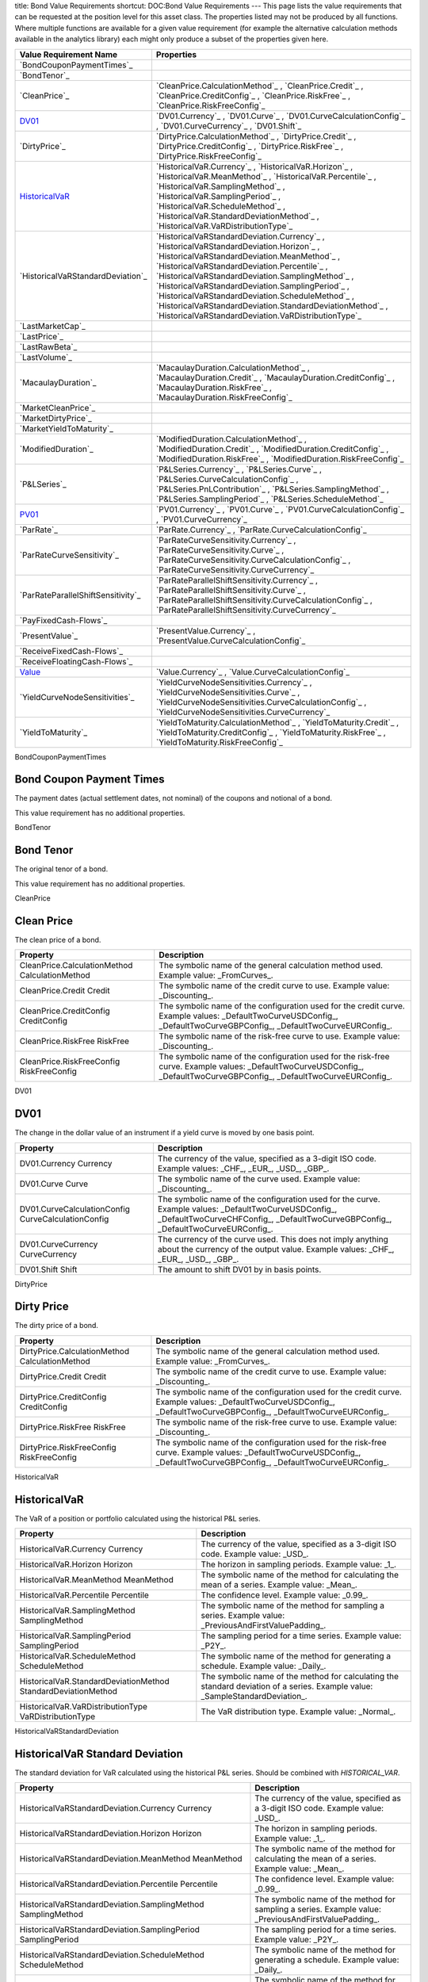 title: Bond Value Requirements
shortcut: DOC:Bond Value Requirements
---
This page lists the value requirements that can be requested at the position level for this asset class. The properties listed may not be produced by all functions. Where multiple functions are available for a given value requirement (for example the alternative calculation methods available in the analytics library) each might only produce a subset of the properties given here.



+---------------------------------------+----------------------------------------------------------------------------------------------------------------------------------------------------------------------------------------------------------------------------------------------------------------------------------------------------------------------------------------------------------------------------------------------------------------------------------------------------------------------+
| Value Requirement Name                | Properties                                                                                                                                                                                                                                                                                                                                                                                                                                                           |
+=======================================+======================================================================================================================================================================================================================================================================================================================================================================================================================================================================+
|  `BondCouponPaymentTimes`_            |                                                                                                                                                                                                                                                                                                                                                                                                                                                                      |
+---------------------------------------+----------------------------------------------------------------------------------------------------------------------------------------------------------------------------------------------------------------------------------------------------------------------------------------------------------------------------------------------------------------------------------------------------------------------------------------------------------------------+
|  `BondTenor`_                         |                                                                                                                                                                                                                                                                                                                                                                                                                                                                      |
+---------------------------------------+----------------------------------------------------------------------------------------------------------------------------------------------------------------------------------------------------------------------------------------------------------------------------------------------------------------------------------------------------------------------------------------------------------------------------------------------------------------------+
|  `CleanPrice`_                        |  `CleanPrice.CalculationMethod`_ , `CleanPrice.Credit`_ , `CleanPrice.CreditConfig`_ , `CleanPrice.RiskFree`_ , `CleanPrice.RiskFreeConfig`_                                                                                                                                                                                                                                                                                                                         |
+---------------------------------------+----------------------------------------------------------------------------------------------------------------------------------------------------------------------------------------------------------------------------------------------------------------------------------------------------------------------------------------------------------------------------------------------------------------------------------------------------------------------+
|  `DV01`_                              |  `DV01.Currency`_ , `DV01.Curve`_ , `DV01.CurveCalculationConfig`_ , `DV01.CurveCurrency`_ , `DV01.Shift`_                                                                                                                                                                                                                                                                                                                                                           |
+---------------------------------------+----------------------------------------------------------------------------------------------------------------------------------------------------------------------------------------------------------------------------------------------------------------------------------------------------------------------------------------------------------------------------------------------------------------------------------------------------------------------+
|  `DirtyPrice`_                        |  `DirtyPrice.CalculationMethod`_ , `DirtyPrice.Credit`_ , `DirtyPrice.CreditConfig`_ , `DirtyPrice.RiskFree`_ , `DirtyPrice.RiskFreeConfig`_                                                                                                                                                                                                                                                                                                                         |
+---------------------------------------+----------------------------------------------------------------------------------------------------------------------------------------------------------------------------------------------------------------------------------------------------------------------------------------------------------------------------------------------------------------------------------------------------------------------------------------------------------------------+
|  `HistoricalVaR`_                     |  `HistoricalVaR.Currency`_ , `HistoricalVaR.Horizon`_ , `HistoricalVaR.MeanMethod`_ , `HistoricalVaR.Percentile`_ , `HistoricalVaR.SamplingMethod`_ , `HistoricalVaR.SamplingPeriod`_ , `HistoricalVaR.ScheduleMethod`_ , `HistoricalVaR.StandardDeviationMethod`_ , `HistoricalVaR.VaRDistributionType`_                                                                                                                                                            |
+---------------------------------------+----------------------------------------------------------------------------------------------------------------------------------------------------------------------------------------------------------------------------------------------------------------------------------------------------------------------------------------------------------------------------------------------------------------------------------------------------------------------+
|  `HistoricalVaRStandardDeviation`_    |  `HistoricalVaRStandardDeviation.Currency`_ , `HistoricalVaRStandardDeviation.Horizon`_ , `HistoricalVaRStandardDeviation.MeanMethod`_ , `HistoricalVaRStandardDeviation.Percentile`_ , `HistoricalVaRStandardDeviation.SamplingMethod`_ , `HistoricalVaRStandardDeviation.SamplingPeriod`_ , `HistoricalVaRStandardDeviation.ScheduleMethod`_ , `HistoricalVaRStandardDeviation.StandardDeviationMethod`_ , `HistoricalVaRStandardDeviation.VaRDistributionType`_   |
+---------------------------------------+----------------------------------------------------------------------------------------------------------------------------------------------------------------------------------------------------------------------------------------------------------------------------------------------------------------------------------------------------------------------------------------------------------------------------------------------------------------------+
|  `LastMarketCap`_                     |                                                                                                                                                                                                                                                                                                                                                                                                                                                                      |
+---------------------------------------+----------------------------------------------------------------------------------------------------------------------------------------------------------------------------------------------------------------------------------------------------------------------------------------------------------------------------------------------------------------------------------------------------------------------------------------------------------------------+
|  `LastPrice`_                         |                                                                                                                                                                                                                                                                                                                                                                                                                                                                      |
+---------------------------------------+----------------------------------------------------------------------------------------------------------------------------------------------------------------------------------------------------------------------------------------------------------------------------------------------------------------------------------------------------------------------------------------------------------------------------------------------------------------------+
|  `LastRawBeta`_                       |                                                                                                                                                                                                                                                                                                                                                                                                                                                                      |
+---------------------------------------+----------------------------------------------------------------------------------------------------------------------------------------------------------------------------------------------------------------------------------------------------------------------------------------------------------------------------------------------------------------------------------------------------------------------------------------------------------------------+
|  `LastVolume`_                        |                                                                                                                                                                                                                                                                                                                                                                                                                                                                      |
+---------------------------------------+----------------------------------------------------------------------------------------------------------------------------------------------------------------------------------------------------------------------------------------------------------------------------------------------------------------------------------------------------------------------------------------------------------------------------------------------------------------------+
|  `MacaulayDuration`_                  |  `MacaulayDuration.CalculationMethod`_ , `MacaulayDuration.Credit`_ , `MacaulayDuration.CreditConfig`_ , `MacaulayDuration.RiskFree`_ , `MacaulayDuration.RiskFreeConfig`_                                                                                                                                                                                                                                                                                           |
+---------------------------------------+----------------------------------------------------------------------------------------------------------------------------------------------------------------------------------------------------------------------------------------------------------------------------------------------------------------------------------------------------------------------------------------------------------------------------------------------------------------------+
|  `MarketCleanPrice`_                  |                                                                                                                                                                                                                                                                                                                                                                                                                                                                      |
+---------------------------------------+----------------------------------------------------------------------------------------------------------------------------------------------------------------------------------------------------------------------------------------------------------------------------------------------------------------------------------------------------------------------------------------------------------------------------------------------------------------------+
|  `MarketDirtyPrice`_                  |                                                                                                                                                                                                                                                                                                                                                                                                                                                                      |
+---------------------------------------+----------------------------------------------------------------------------------------------------------------------------------------------------------------------------------------------------------------------------------------------------------------------------------------------------------------------------------------------------------------------------------------------------------------------------------------------------------------------+
|  `MarketYieldToMaturity`_             |                                                                                                                                                                                                                                                                                                                                                                                                                                                                      |
+---------------------------------------+----------------------------------------------------------------------------------------------------------------------------------------------------------------------------------------------------------------------------------------------------------------------------------------------------------------------------------------------------------------------------------------------------------------------------------------------------------------------+
|  `ModifiedDuration`_                  |  `ModifiedDuration.CalculationMethod`_ , `ModifiedDuration.Credit`_ , `ModifiedDuration.CreditConfig`_ , `ModifiedDuration.RiskFree`_ , `ModifiedDuration.RiskFreeConfig`_                                                                                                                                                                                                                                                                                           |
+---------------------------------------+----------------------------------------------------------------------------------------------------------------------------------------------------------------------------------------------------------------------------------------------------------------------------------------------------------------------------------------------------------------------------------------------------------------------------------------------------------------------+
|  `P&LSeries`_                         |  `P&LSeries.Currency`_ , `P&LSeries.Curve`_ , `P&LSeries.CurveCalculationConfig`_ , `P&LSeries.PnLContribution`_ , `P&LSeries.SamplingMethod`_ , `P&LSeries.SamplingPeriod`_ , `P&LSeries.ScheduleMethod`_                                                                                                                                                                                                                                                           |
+---------------------------------------+----------------------------------------------------------------------------------------------------------------------------------------------------------------------------------------------------------------------------------------------------------------------------------------------------------------------------------------------------------------------------------------------------------------------------------------------------------------------+
|  `PV01`_                              |  `PV01.Currency`_ , `PV01.Curve`_ , `PV01.CurveCalculationConfig`_ , `PV01.CurveCurrency`_                                                                                                                                                                                                                                                                                                                                                                           |
+---------------------------------------+----------------------------------------------------------------------------------------------------------------------------------------------------------------------------------------------------------------------------------------------------------------------------------------------------------------------------------------------------------------------------------------------------------------------------------------------------------------------+
|  `ParRate`_                           |  `ParRate.Currency`_ , `ParRate.CurveCalculationConfig`_                                                                                                                                                                                                                                                                                                                                                                                                             |
+---------------------------------------+----------------------------------------------------------------------------------------------------------------------------------------------------------------------------------------------------------------------------------------------------------------------------------------------------------------------------------------------------------------------------------------------------------------------------------------------------------------------+
|  `ParRateCurveSensitivity`_           |  `ParRateCurveSensitivity.Currency`_ , `ParRateCurveSensitivity.Curve`_ , `ParRateCurveSensitivity.CurveCalculationConfig`_ , `ParRateCurveSensitivity.CurveCurrency`_                                                                                                                                                                                                                                                                                               |
+---------------------------------------+----------------------------------------------------------------------------------------------------------------------------------------------------------------------------------------------------------------------------------------------------------------------------------------------------------------------------------------------------------------------------------------------------------------------------------------------------------------------+
|  `ParRateParallelShiftSensitivity`_   |  `ParRateParallelShiftSensitivity.Currency`_ , `ParRateParallelShiftSensitivity.Curve`_ , `ParRateParallelShiftSensitivity.CurveCalculationConfig`_ , `ParRateParallelShiftSensitivity.CurveCurrency`_                                                                                                                                                                                                                                                               |
+---------------------------------------+----------------------------------------------------------------------------------------------------------------------------------------------------------------------------------------------------------------------------------------------------------------------------------------------------------------------------------------------------------------------------------------------------------------------------------------------------------------------+
|  `PayFixedCash-Flows`_                |                                                                                                                                                                                                                                                                                                                                                                                                                                                                      |
+---------------------------------------+----------------------------------------------------------------------------------------------------------------------------------------------------------------------------------------------------------------------------------------------------------------------------------------------------------------------------------------------------------------------------------------------------------------------------------------------------------------------+
|  `PresentValue`_                      |  `PresentValue.Currency`_ , `PresentValue.CurveCalculationConfig`_                                                                                                                                                                                                                                                                                                                                                                                                   |
+---------------------------------------+----------------------------------------------------------------------------------------------------------------------------------------------------------------------------------------------------------------------------------------------------------------------------------------------------------------------------------------------------------------------------------------------------------------------------------------------------------------------+
|  `ReceiveFixedCash-Flows`_            |                                                                                                                                                                                                                                                                                                                                                                                                                                                                      |
+---------------------------------------+----------------------------------------------------------------------------------------------------------------------------------------------------------------------------------------------------------------------------------------------------------------------------------------------------------------------------------------------------------------------------------------------------------------------------------------------------------------------+
|  `ReceiveFloatingCash-Flows`_         |                                                                                                                                                                                                                                                                                                                                                                                                                                                                      |
+---------------------------------------+----------------------------------------------------------------------------------------------------------------------------------------------------------------------------------------------------------------------------------------------------------------------------------------------------------------------------------------------------------------------------------------------------------------------------------------------------------------------+
|  `Value`_                             |  `Value.Currency`_ , `Value.CurveCalculationConfig`_                                                                                                                                                                                                                                                                                                                                                                                                                 |
+---------------------------------------+----------------------------------------------------------------------------------------------------------------------------------------------------------------------------------------------------------------------------------------------------------------------------------------------------------------------------------------------------------------------------------------------------------------------------------------------------------------------+
|  `YieldCurveNodeSensitivities`_       |  `YieldCurveNodeSensitivities.Currency`_ , `YieldCurveNodeSensitivities.Curve`_ , `YieldCurveNodeSensitivities.CurveCalculationConfig`_ , `YieldCurveNodeSensitivities.CurveCurrency`_                                                                                                                                                                                                                                                                               |
+---------------------------------------+----------------------------------------------------------------------------------------------------------------------------------------------------------------------------------------------------------------------------------------------------------------------------------------------------------------------------------------------------------------------------------------------------------------------------------------------------------------------+
|  `YieldToMaturity`_                   |  `YieldToMaturity.CalculationMethod`_ , `YieldToMaturity.Credit`_ , `YieldToMaturity.CreditConfig`_ , `YieldToMaturity.RiskFree`_ , `YieldToMaturity.RiskFreeConfig`_                                                                                                                                                                                                                                                                                                |
+---------------------------------------+----------------------------------------------------------------------------------------------------------------------------------------------------------------------------------------------------------------------------------------------------------------------------------------------------------------------------------------------------------------------------------------------------------------------------------------------------------------------+



BondCouponPaymentTimes

.........................
Bond Coupon Payment Times
.........................


The payment dates (actual settlement dates, not nominal) of the coupons and notional of a bond.

This value requirement has no additional properties.

BondTenor

..........
Bond Tenor
..........


The original tenor of a bond.

This value requirement has no additional properties.

CleanPrice

...........
Clean Price
...........


The clean price of a bond.



+--------------------------------------------------+--------------------------------------------------------------------------------------------------------------------------------------------------------------------------+
| Property                                         | Description                                                                                                                                                              |
+==================================================+==========================================================================================================================================================================+
|  CleanPrice.CalculationMethod CalculationMethod  | The symbolic name of the general calculation method used. Example value: _FromCurves_.                                                                                   |
+--------------------------------------------------+--------------------------------------------------------------------------------------------------------------------------------------------------------------------------+
|  CleanPrice.Credit Credit                        | The symbolic name of the credit curve to use. Example value: _Discounting_.                                                                                              |
+--------------------------------------------------+--------------------------------------------------------------------------------------------------------------------------------------------------------------------------+
|  CleanPrice.CreditConfig CreditConfig            | The symbolic name of the configuration used for the credit curve. Example values: _DefaultTwoCurveUSDConfig_, _DefaultTwoCurveGBPConfig_, _DefaultTwoCurveEURConfig_.    |
+--------------------------------------------------+--------------------------------------------------------------------------------------------------------------------------------------------------------------------------+
|  CleanPrice.RiskFree RiskFree                    | The symbolic name of the risk-free curve to use. Example value: _Discounting_.                                                                                           |
+--------------------------------------------------+--------------------------------------------------------------------------------------------------------------------------------------------------------------------------+
|  CleanPrice.RiskFreeConfig RiskFreeConfig        | The symbolic name of the configuration used for the risk-free curve. Example values: _DefaultTwoCurveUSDConfig_, _DefaultTwoCurveGBPConfig_, _DefaultTwoCurveEURConfig_. |
+--------------------------------------------------+--------------------------------------------------------------------------------------------------------------------------------------------------------------------------+



DV01

....
DV01
....


The change in the dollar value of an instrument if a yield curve is moved by one basis point.



+------------------------------------------------------+--------------------------------------------------------------------------------------------------------------------------------------------------------------------------------------------+
| Property                                             | Description                                                                                                                                                                                |
+======================================================+============================================================================================================================================================================================+
|  DV01.Currency Currency                              | The currency of the value, specified as a 3-digit ISO code. Example values: _CHF_, _EUR_, _USD_, _GBP_.                                                                                    |
+------------------------------------------------------+--------------------------------------------------------------------------------------------------------------------------------------------------------------------------------------------+
|  DV01.Curve Curve                                    | The symbolic name of the curve used. Example value: _Discounting_.                                                                                                                         |
+------------------------------------------------------+--------------------------------------------------------------------------------------------------------------------------------------------------------------------------------------------+
|  DV01.CurveCalculationConfig CurveCalculationConfig  | The symbolic name of the configuration used for the curve. Example values: _DefaultTwoCurveUSDConfig_, _DefaultTwoCurveCHFConfig_, _DefaultTwoCurveGBPConfig_, _DefaultTwoCurveEURConfig_. |
+------------------------------------------------------+--------------------------------------------------------------------------------------------------------------------------------------------------------------------------------------------+
|  DV01.CurveCurrency CurveCurrency                    | The currency of the curve used. This does not imply anything about the currency of the output value. Example values: _CHF_, _EUR_, _USD_, _GBP_.                                           |
+------------------------------------------------------+--------------------------------------------------------------------------------------------------------------------------------------------------------------------------------------------+
|  DV01.Shift Shift                                    | The amount to shift DV01 by in basis points.                                                                                                                                               |
+------------------------------------------------------+--------------------------------------------------------------------------------------------------------------------------------------------------------------------------------------------+



DirtyPrice

...........
Dirty Price
...........


The dirty price of a bond.



+--------------------------------------------------+--------------------------------------------------------------------------------------------------------------------------------------------------------------------------+
| Property                                         | Description                                                                                                                                                              |
+==================================================+==========================================================================================================================================================================+
|  DirtyPrice.CalculationMethod CalculationMethod  | The symbolic name of the general calculation method used. Example value: _FromCurves_.                                                                                   |
+--------------------------------------------------+--------------------------------------------------------------------------------------------------------------------------------------------------------------------------+
|  DirtyPrice.Credit Credit                        | The symbolic name of the credit curve to use. Example value: _Discounting_.                                                                                              |
+--------------------------------------------------+--------------------------------------------------------------------------------------------------------------------------------------------------------------------------+
|  DirtyPrice.CreditConfig CreditConfig            | The symbolic name of the configuration used for the credit curve. Example values: _DefaultTwoCurveUSDConfig_, _DefaultTwoCurveGBPConfig_, _DefaultTwoCurveEURConfig_.    |
+--------------------------------------------------+--------------------------------------------------------------------------------------------------------------------------------------------------------------------------+
|  DirtyPrice.RiskFree RiskFree                    | The symbolic name of the risk-free curve to use. Example value: _Discounting_.                                                                                           |
+--------------------------------------------------+--------------------------------------------------------------------------------------------------------------------------------------------------------------------------+
|  DirtyPrice.RiskFreeConfig RiskFreeConfig        | The symbolic name of the configuration used for the risk-free curve. Example values: _DefaultTwoCurveUSDConfig_, _DefaultTwoCurveGBPConfig_, _DefaultTwoCurveEURConfig_. |
+--------------------------------------------------+--------------------------------------------------------------------------------------------------------------------------------------------------------------------------+



HistoricalVaR

.............
HistoricalVaR
.............


The VaR of a position or portfolio calculated using the historical P&L series.



+-----------------------------------------------------------------+-------------------------------------------------------------------------------------------------------------------------------+
| Property                                                        | Description                                                                                                                   |
+=================================================================+===============================================================================================================================+
|  HistoricalVaR.Currency Currency                                | The currency of the value, specified as a 3-digit ISO code. Example value: _USD_.                                             |
+-----------------------------------------------------------------+-------------------------------------------------------------------------------------------------------------------------------+
|  HistoricalVaR.Horizon Horizon                                  | The horizon in sampling periods. Example value: _1_.                                                                          |
+-----------------------------------------------------------------+-------------------------------------------------------------------------------------------------------------------------------+
|  HistoricalVaR.MeanMethod MeanMethod                            | The symbolic name of the method for calculating the mean of a series. Example value: _Mean_.                                  |
+-----------------------------------------------------------------+-------------------------------------------------------------------------------------------------------------------------------+
|  HistoricalVaR.Percentile Percentile                            | The confidence level. Example value: _0.99_.                                                                                  |
+-----------------------------------------------------------------+-------------------------------------------------------------------------------------------------------------------------------+
|  HistoricalVaR.SamplingMethod SamplingMethod                    | The symbolic name of the method for sampling a series. Example value: _PreviousAndFirstValuePadding_.                         |
+-----------------------------------------------------------------+-------------------------------------------------------------------------------------------------------------------------------+
|  HistoricalVaR.SamplingPeriod SamplingPeriod                    | The sampling period for a time series. Example value: _P2Y_.                                                                  |
+-----------------------------------------------------------------+-------------------------------------------------------------------------------------------------------------------------------+
|  HistoricalVaR.ScheduleMethod ScheduleMethod                    | The symbolic name of the method for generating a schedule. Example value: _Daily_.                                            |
+-----------------------------------------------------------------+-------------------------------------------------------------------------------------------------------------------------------+
|  HistoricalVaR.StandardDeviationMethod StandardDeviationMethod  | The symbolic name of the method for calculating the standard deviation of a series. Example value: _SampleStandardDeviation_. |
+-----------------------------------------------------------------+-------------------------------------------------------------------------------------------------------------------------------+
|  HistoricalVaR.VaRDistributionType VaRDistributionType          | The VaR distribution type. Example value: _Normal_.                                                                           |
+-----------------------------------------------------------------+-------------------------------------------------------------------------------------------------------------------------------+



HistoricalVaRStandardDeviation

................................
HistoricalVaR Standard Deviation
................................


The standard deviation for VaR calculated using the historical P&L series. Should be combined with `HISTORICAL_VAR`.



+----------------------------------------------------------------------------------+-------------------------------------------------------------------------------------------------------------------------------+
| Property                                                                         | Description                                                                                                                   |
+==================================================================================+===============================================================================================================================+
|  HistoricalVaRStandardDeviation.Currency Currency                                | The currency of the value, specified as a 3-digit ISO code. Example value: _USD_.                                             |
+----------------------------------------------------------------------------------+-------------------------------------------------------------------------------------------------------------------------------+
|  HistoricalVaRStandardDeviation.Horizon Horizon                                  | The horizon in sampling periods. Example value: _1_.                                                                          |
+----------------------------------------------------------------------------------+-------------------------------------------------------------------------------------------------------------------------------+
|  HistoricalVaRStandardDeviation.MeanMethod MeanMethod                            | The symbolic name of the method for calculating the mean of a series. Example value: _Mean_.                                  |
+----------------------------------------------------------------------------------+-------------------------------------------------------------------------------------------------------------------------------+
|  HistoricalVaRStandardDeviation.Percentile Percentile                            | The confidence level. Example value: _0.99_.                                                                                  |
+----------------------------------------------------------------------------------+-------------------------------------------------------------------------------------------------------------------------------+
|  HistoricalVaRStandardDeviation.SamplingMethod SamplingMethod                    | The symbolic name of the method for sampling a series. Example value: _PreviousAndFirstValuePadding_.                         |
+----------------------------------------------------------------------------------+-------------------------------------------------------------------------------------------------------------------------------+
|  HistoricalVaRStandardDeviation.SamplingPeriod SamplingPeriod                    | The sampling period for a time series. Example value: _P2Y_.                                                                  |
+----------------------------------------------------------------------------------+-------------------------------------------------------------------------------------------------------------------------------+
|  HistoricalVaRStandardDeviation.ScheduleMethod ScheduleMethod                    | The symbolic name of the method for generating a schedule. Example value: _Daily_.                                            |
+----------------------------------------------------------------------------------+-------------------------------------------------------------------------------------------------------------------------------+
|  HistoricalVaRStandardDeviation.StandardDeviationMethod StandardDeviationMethod  | The symbolic name of the method for calculating the standard deviation of a series. Example value: _SampleStandardDeviation_. |
+----------------------------------------------------------------------------------+-------------------------------------------------------------------------------------------------------------------------------+
|  HistoricalVaRStandardDeviation.VaRDistributionType VaRDistributionType          | The VaR distribution type. Example value: _Normal_.                                                                           |
+----------------------------------------------------------------------------------+-------------------------------------------------------------------------------------------------------------------------------+



LastMarketCap

...............
Last Market Cap
...............


The market cap as of the previous close

This value requirement has no additional properties.

LastPrice

..........
Last Price
..........


The market value as of the previous close

This value requirement has no additional properties.

LastRawBeta

.............
Last Raw Beta
.............


The beta of a stock as of the previous close

This value requirement has no additional properties.

LastVolume

...........
Last Volume
...........


The daily volume as of the previous close

This value requirement has no additional properties.

MacaulayDuration

.................
Macaulay Duration
.................


The Macaulay duration of a bond.



+--------------------------------------------------------+--------------------------------------------------------------------------------------------------------------------------------------------------------------------------+
| Property                                               | Description                                                                                                                                                              |
+========================================================+==========================================================================================================================================================================+
|  MacaulayDuration.CalculationMethod CalculationMethod  | The symbolic name of the general calculation method used. Example value: _FromCurves_.                                                                                   |
+--------------------------------------------------------+--------------------------------------------------------------------------------------------------------------------------------------------------------------------------+
|  MacaulayDuration.Credit Credit                        | The symbolic name of the credit curve to use. Example value: _Discounting_.                                                                                              |
+--------------------------------------------------------+--------------------------------------------------------------------------------------------------------------------------------------------------------------------------+
|  MacaulayDuration.CreditConfig CreditConfig            | The symbolic name of the configuration used for the credit curve. Example values: _DefaultTwoCurveUSDConfig_, _DefaultTwoCurveGBPConfig_, _DefaultTwoCurveEURConfig_.    |
+--------------------------------------------------------+--------------------------------------------------------------------------------------------------------------------------------------------------------------------------+
|  MacaulayDuration.RiskFree RiskFree                    | The symbolic name of the risk-free curve to use. Example value: _Discounting_.                                                                                           |
+--------------------------------------------------------+--------------------------------------------------------------------------------------------------------------------------------------------------------------------------+
|  MacaulayDuration.RiskFreeConfig RiskFreeConfig        | The symbolic name of the configuration used for the risk-free curve. Example values: _DefaultTwoCurveUSDConfig_, _DefaultTwoCurveGBPConfig_, _DefaultTwoCurveEURConfig_. |
+--------------------------------------------------------+--------------------------------------------------------------------------------------------------------------------------------------------------------------------------+



MarketCleanPrice

..................
Market Clean Price
..................


The quoted market value of the clean price of a bond (ie excluding accrued interest).

This value requirement has no additional properties.

MarketDirtyPrice

..................
Market Dirty Price
..................


The quoted market value of the dirty price of a bond (ie excluding accrued interest).

This value requirement has no additional properties.

MarketYieldToMaturity

........................
Market Yield To Maturity
........................


The quoted market value of the yield to maturity of a bond.

This value requirement has no additional properties.

ModifiedDuration

.................
Modified Duration
.................


The modified duration of a bond.



+--------------------------------------------------------+--------------------------------------------------------------------------------------------------------------------------------------------------------------------------+
| Property                                               | Description                                                                                                                                                              |
+========================================================+==========================================================================================================================================================================+
|  ModifiedDuration.CalculationMethod CalculationMethod  | The symbolic name of the general calculation method used. Example value: _FromCurves_.                                                                                   |
+--------------------------------------------------------+--------------------------------------------------------------------------------------------------------------------------------------------------------------------------+
|  ModifiedDuration.Credit Credit                        | The symbolic name of the credit curve to use. Example value: _Discounting_.                                                                                              |
+--------------------------------------------------------+--------------------------------------------------------------------------------------------------------------------------------------------------------------------------+
|  ModifiedDuration.CreditConfig CreditConfig            | The symbolic name of the configuration used for the credit curve. Example values: _DefaultTwoCurveUSDConfig_, _DefaultTwoCurveGBPConfig_, _DefaultTwoCurveEURConfig_.    |
+--------------------------------------------------------+--------------------------------------------------------------------------------------------------------------------------------------------------------------------------+
|  ModifiedDuration.RiskFree RiskFree                    | The symbolic name of the risk-free curve to use. Example value: _Discounting_.                                                                                           |
+--------------------------------------------------------+--------------------------------------------------------------------------------------------------------------------------------------------------------------------------+
|  ModifiedDuration.RiskFreeConfig RiskFreeConfig        | The symbolic name of the configuration used for the risk-free curve. Example values: _DefaultTwoCurveUSDConfig_, _DefaultTwoCurveGBPConfig_, _DefaultTwoCurveEURConfig_. |
+--------------------------------------------------------+--------------------------------------------------------------------------------------------------------------------------------------------------------------------------+



P&LSeries

..........
P&L Series
..........


The P&L series of a position.



+-----------------------------------------------------------+----------------------------------------------------------------------------------------------------------------------------------------------------------------+
| Property                                                  | Description                                                                                                                                                    |
+===========================================================+================================================================================================================================================================+
|  P&LSeries.Currency Currency                              | The currency of the value, specified as a 3-digit ISO code. Example value: _USD_.                                                                              |
+-----------------------------------------------------------+----------------------------------------------------------------------------------------------------------------------------------------------------------------+
|  P&LSeries.Curve Curve                                    | The symbolic name of the curve used. Example values: _Discounting_, _Forward6M_, _Forward3M_.                                                                  |
+-----------------------------------------------------------+----------------------------------------------------------------------------------------------------------------------------------------------------------------+
|  P&LSeries.CurveCalculationConfig CurveCalculationConfig  | The symbolic name of the configuration used for the curve. Example values: _DefaultTwoCurveUSDConfig_, _DefaultTwoCurveGBPConfig_, _DefaultTwoCurveEURConfig_. |
+-----------------------------------------------------------+----------------------------------------------------------------------------------------------------------------------------------------------------------------+
|  P&LSeries.PnLContribution PnLContribution                | The contribution to the P&L. Example values: _Delta_, _Yield Curve Node Sensitivities_.                                                                        |
+-----------------------------------------------------------+----------------------------------------------------------------------------------------------------------------------------------------------------------------+
|  P&LSeries.SamplingMethod SamplingMethod                  | The symbolic name of the method for sampling a series. Example value: _PreviousAndFirstValuePadding_.                                                          |
+-----------------------------------------------------------+----------------------------------------------------------------------------------------------------------------------------------------------------------------+
|  P&LSeries.SamplingPeriod SamplingPeriod                  | The sampling period for a time series. Example value: _P2Y_.                                                                                                   |
+-----------------------------------------------------------+----------------------------------------------------------------------------------------------------------------------------------------------------------------+
|  P&LSeries.ScheduleMethod ScheduleMethod                  | The symbolic name of the method for generating a schedule. Example value: _Daily_.                                                                             |
+-----------------------------------------------------------+----------------------------------------------------------------------------------------------------------------------------------------------------------------+



PV01

....
PV01
....


The PV01 of a cash-flow based fixed-income instrument.



+------------------------------------------------------+--------------------------------------------------------------------------------------------------------------------------------------------------------------------------------------------+
| Property                                             | Description                                                                                                                                                                                |
+======================================================+============================================================================================================================================================================================+
|  PV01.Currency Currency                              | The currency of the value, specified as a 3-digit ISO code. Example values: _CHF_, _EUR_, _USD_, _GBP_.                                                                                    |
+------------------------------------------------------+--------------------------------------------------------------------------------------------------------------------------------------------------------------------------------------------+
|  PV01.Curve Curve                                    | The symbolic name of the curve used. Example value: _Discounting_.                                                                                                                         |
+------------------------------------------------------+--------------------------------------------------------------------------------------------------------------------------------------------------------------------------------------------+
|  PV01.CurveCalculationConfig CurveCalculationConfig  | The symbolic name of the configuration used for the curve. Example values: _DefaultTwoCurveUSDConfig_, _DefaultTwoCurveCHFConfig_, _DefaultTwoCurveGBPConfig_, _DefaultTwoCurveEURConfig_. |
+------------------------------------------------------+--------------------------------------------------------------------------------------------------------------------------------------------------------------------------------------------+
|  PV01.CurveCurrency CurveCurrency                    | The currency of the curve used. This does not imply anything about the currency of the output value. Example values: _CHF_, _EUR_, _USD_, _GBP_.                                           |
+------------------------------------------------------+--------------------------------------------------------------------------------------------------------------------------------------------------------------------------------------------+



ParRate

........
Par Rate
........


The rate that prices a cash-flow based fixed-income instrument to zero.



+---------------------------------------------------------+--------------------------------------------------------------------------------------------------------------------------------------------------------------------------------------------+
| Property                                                | Description                                                                                                                                                                                |
+=========================================================+============================================================================================================================================================================================+
|  ParRate.Currency Currency                              | The currency of the value, specified as a 3-digit ISO code. Example values: _CHF_, _EUR_, _USD_, _GBP_.                                                                                    |
+---------------------------------------------------------+--------------------------------------------------------------------------------------------------------------------------------------------------------------------------------------------+
|  ParRate.CurveCalculationConfig CurveCalculationConfig  | The symbolic name of the configuration used for the curve. Example values: _DefaultTwoCurveUSDConfig_, _DefaultTwoCurveCHFConfig_, _DefaultTwoCurveGBPConfig_, _DefaultTwoCurveEURConfig_. |
+---------------------------------------------------------+--------------------------------------------------------------------------------------------------------------------------------------------------------------------------------------------+



ParRateCurveSensitivity

..........................
Par Rate Curve Sensitivity
..........................


The sensitivity of the par rate of a cash-flow instrument to a shift of 100 percent in the (named) yield curve.



+-------------------------------------------------------------------------+--------------------------------------------------------------------------------------------------------------------------------------------------------------------------------------------+
| Property                                                                | Description                                                                                                                                                                                |
+=========================================================================+============================================================================================================================================================================================+
|  ParRateCurveSensitivity.Currency Currency                              | The currency of the value, specified as a 3-digit ISO code. Example values: _CHF_, _EUR_, _USD_, _GBP_.                                                                                    |
+-------------------------------------------------------------------------+--------------------------------------------------------------------------------------------------------------------------------------------------------------------------------------------+
|  ParRateCurveSensitivity.Curve Curve                                    | The symbolic name of the curve used. Example value: _Discounting_.                                                                                                                         |
+-------------------------------------------------------------------------+--------------------------------------------------------------------------------------------------------------------------------------------------------------------------------------------+
|  ParRateCurveSensitivity.CurveCalculationConfig CurveCalculationConfig  | The symbolic name of the configuration used for the curve. Example values: _DefaultTwoCurveUSDConfig_, _DefaultTwoCurveCHFConfig_, _DefaultTwoCurveGBPConfig_, _DefaultTwoCurveEURConfig_. |
+-------------------------------------------------------------------------+--------------------------------------------------------------------------------------------------------------------------------------------------------------------------------------------+
|  ParRateCurveSensitivity.CurveCurrency CurveCurrency                    | The currency of the curve used. This does not imply anything about the currency of the output value. Example values: _CHF_, _EUR_, _USD_, _GBP_.                                           |
+-------------------------------------------------------------------------+--------------------------------------------------------------------------------------------------------------------------------------------------------------------------------------------+



ParRateParallelShiftSensitivity

...................................
Par Rate Parallel Shift Sensitivity
...................................


Sensitivity of par rate to a 1bp shift in the yield curve.



+---------------------------------------------------------------------------------+--------------------------------------------------------------------------------------------------------------------------------------------------------------------------------------------+
| Property                                                                        | Description                                                                                                                                                                                |
+=================================================================================+============================================================================================================================================================================================+
|  ParRateParallelShiftSensitivity.Currency Currency                              | The currency of the value, specified as a 3-digit ISO code. Example values: _CHF_, _EUR_, _USD_, _GBP_.                                                                                    |
+---------------------------------------------------------------------------------+--------------------------------------------------------------------------------------------------------------------------------------------------------------------------------------------+
|  ParRateParallelShiftSensitivity.Curve Curve                                    | The symbolic name of the curve used. Example value: _Discounting_.                                                                                                                         |
+---------------------------------------------------------------------------------+--------------------------------------------------------------------------------------------------------------------------------------------------------------------------------------------+
|  ParRateParallelShiftSensitivity.CurveCalculationConfig CurveCalculationConfig  | The symbolic name of the configuration used for the curve. Example values: _DefaultTwoCurveUSDConfig_, _DefaultTwoCurveCHFConfig_, _DefaultTwoCurveGBPConfig_, _DefaultTwoCurveEURConfig_. |
+---------------------------------------------------------------------------------+--------------------------------------------------------------------------------------------------------------------------------------------------------------------------------------------+
|  ParRateParallelShiftSensitivity.CurveCurrency CurveCurrency                    | The currency of the curve used. This does not imply anything about the currency of the output value. Example values: _CHF_, _EUR_, _USD_, _GBP_.                                           |
+---------------------------------------------------------------------------------+--------------------------------------------------------------------------------------------------------------------------------------------------------------------------------------------+



PayFixedCash-Flows

....................
Pay Fixed Cash-Flows
....................


The dates and payment amounts to be paid of the cash-flows of a security or portfolio

This value requirement has no additional properties.

PresentValue

.............
Present Value
.............


The present value of a cash-flow based fixed-income instrument.



+--------------------------------------------------------------+--------------------------------------------------------------------------------------------------------------------------------------------------------------------------------------------+
| Property                                                     | Description                                                                                                                                                                                |
+==============================================================+============================================================================================================================================================================================+
|  PresentValue.Currency Currency                              | The currency of the value, specified as a 3-digit ISO code. Example values: _CHF_, _EUR_, _USD_, _GBP_.                                                                                    |
+--------------------------------------------------------------+--------------------------------------------------------------------------------------------------------------------------------------------------------------------------------------------+
|  PresentValue.CurveCalculationConfig CurveCalculationConfig  | The symbolic name of the configuration used for the curve. Example values: _DefaultTwoCurveUSDConfig_, _DefaultTwoCurveCHFConfig_, _DefaultTwoCurveGBPConfig_, _DefaultTwoCurveEURConfig_. |
+--------------------------------------------------------------+--------------------------------------------------------------------------------------------------------------------------------------------------------------------------------------------+



ReceiveFixedCash-Flows

........................
Receive Fixed Cash-Flows
........................


The dates and payment amounts to be received of the cash-flows of a security or portfolio

This value requirement has no additional properties.

ReceiveFloatingCash-Flows

...........................
Receive Floating Cash-Flows
...........................


The payment dates, amounts and indices of the receive cash-flows of a security or portfolio

This value requirement has no additional properties.

Value

.....
Value
.....


Generic valuation of a security, for example it might be FAIR*VALUE or PRESENT*VALUE depending on the asset class.



+-------------------------------------------------------+--------------------------------------------------------------------------------------------------------------------------------------------------------------------------------------------+
| Property                                              | Description                                                                                                                                                                                |
+=======================================================+============================================================================================================================================================================================+
|  Value.Currency Currency                              | The currency of the value, specified as a 3-digit ISO code. Example values: _CHF_, _EUR_, _USD_, _GBP_.                                                                                    |
+-------------------------------------------------------+--------------------------------------------------------------------------------------------------------------------------------------------------------------------------------------------+
|  Value.CurveCalculationConfig CurveCalculationConfig  | The symbolic name of the configuration used for the curve. Example values: _DefaultTwoCurveUSDConfig_, _DefaultTwoCurveCHFConfig_, _DefaultTwoCurveGBPConfig_, _DefaultTwoCurveEURConfig_. |
+-------------------------------------------------------+--------------------------------------------------------------------------------------------------------------------------------------------------------------------------------------------+



YieldCurveNodeSensitivities

..............................
Yield Curve Node Sensitivities
..............................


The sensitivities of a cash-flow based fixed-income instrument to each of the nodal points in a yield curve.



+-----------------------------------------------------------------------------+--------------------------------------------------------------------------------------------------------------------------------------------------------------------------------------------+
| Property                                                                    | Description                                                                                                                                                                                |
+=============================================================================+============================================================================================================================================================================================+
|  YieldCurveNodeSensitivities.Currency Currency                              | The currency of the value, specified as a 3-digit ISO code. Example values: _CHF_, _EUR_, _USD_, _GBP_.                                                                                    |
+-----------------------------------------------------------------------------+--------------------------------------------------------------------------------------------------------------------------------------------------------------------------------------------+
|  YieldCurveNodeSensitivities.Curve Curve                                    | The symbolic name of the curve used. Example values: _Forward6M_, _Forward3M_.                                                                                                             |
+-----------------------------------------------------------------------------+--------------------------------------------------------------------------------------------------------------------------------------------------------------------------------------------+
|  YieldCurveNodeSensitivities.CurveCalculationConfig CurveCalculationConfig  | The symbolic name of the configuration used for the curve. Example values: _DefaultTwoCurveUSDConfig_, _DefaultTwoCurveCHFConfig_, _DefaultTwoCurveGBPConfig_, _DefaultTwoCurveEURConfig_. |
+-----------------------------------------------------------------------------+--------------------------------------------------------------------------------------------------------------------------------------------------------------------------------------------+
|  YieldCurveNodeSensitivities.CurveCurrency CurveCurrency                    | The currency of the curve used. This does not imply anything about the currency of the output value. Example values: _CHF_, _EUR_, _USD_, _GBP_.                                           |
+-----------------------------------------------------------------------------+--------------------------------------------------------------------------------------------------------------------------------------------------------------------------------------------+



YieldToMaturity

.................
Yield To Maturity
.................


The yield to maturity of a bond.



+-------------------------------------------------------+--------------------------------------------------------------------------------------------------------------------------------------------------------------------------+
| Property                                              | Description                                                                                                                                                              |
+=======================================================+==========================================================================================================================================================================+
|  YieldToMaturity.CalculationMethod CalculationMethod  | The symbolic name of the general calculation method used. Example value: _FromCurves_.                                                                                   |
+-------------------------------------------------------+--------------------------------------------------------------------------------------------------------------------------------------------------------------------------+
|  YieldToMaturity.Credit Credit                        | The symbolic name of the credit curve to use. Example value: _Discounting_.                                                                                              |
+-------------------------------------------------------+--------------------------------------------------------------------------------------------------------------------------------------------------------------------------+
|  YieldToMaturity.CreditConfig CreditConfig            | The symbolic name of the configuration used for the credit curve. Example values: _DefaultTwoCurveUSDConfig_, _DefaultTwoCurveGBPConfig_, _DefaultTwoCurveEURConfig_.    |
+-------------------------------------------------------+--------------------------------------------------------------------------------------------------------------------------------------------------------------------------+
|  YieldToMaturity.RiskFree RiskFree                    | The symbolic name of the risk-free curve to use. Example value: _Discounting_.                                                                                           |
+-------------------------------------------------------+--------------------------------------------------------------------------------------------------------------------------------------------------------------------------+
|  YieldToMaturity.RiskFreeConfig RiskFreeConfig        | The symbolic name of the configuration used for the risk-free curve. Example values: _DefaultTwoCurveUSDConfig_, _DefaultTwoCurveGBPConfig_, _DefaultTwoCurveEURConfig_. |
+-------------------------------------------------------+--------------------------------------------------------------------------------------------------------------------------------------------------------------------------+



